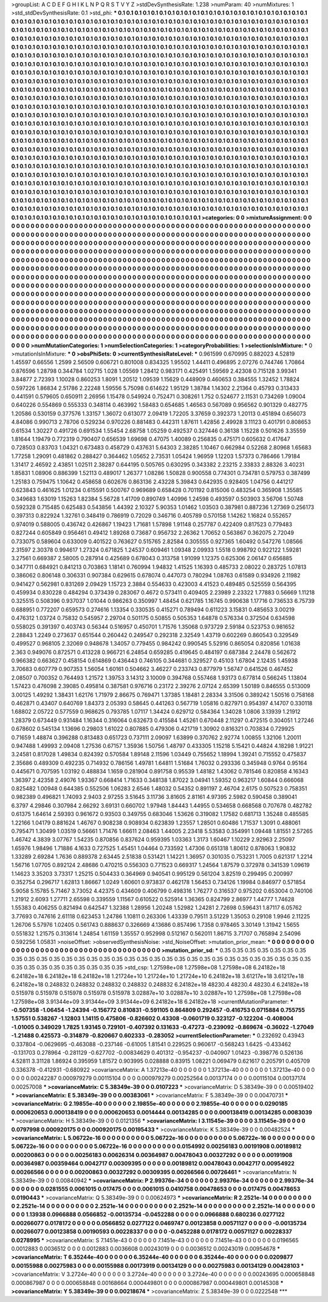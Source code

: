 >groupList:
A C D E F G H I K L
N P Q R S T V Y Z 
>stdDevSynthesisRate:
1.238 
>numParam:
40
>numMixtures:
1
>std_stdDevSynthesisRate:
0.1
>std_phi:
***
0.1 0.1 0.1 0.1 0.1 0.1 0.1 0.1 0.1 0.1
0.1 0.1 0.1 0.1 0.1 0.1 0.1 0.1 0.1 0.1
0.1 0.1 0.1 0.1 0.1 0.1 0.1 0.1 0.1 0.1
0.1 0.1 0.1 0.1 0.1 0.1 0.1 0.1 0.1 0.1
0.1 0.1 0.1 0.1 0.1 0.1 0.1 0.1 0.1 0.1
0.1 0.1 0.1 0.1 0.1 0.1 0.1 0.1 0.1 0.1
0.1 0.1 0.1 0.1 0.1 0.1 0.1 0.1 0.1 0.1
0.1 0.1 0.1 0.1 0.1 0.1 0.1 0.1 0.1 0.1
0.1 0.1 0.1 0.1 0.1 0.1 0.1 0.1 0.1 0.1
0.1 0.1 0.1 0.1 0.1 0.1 0.1 0.1 0.1 0.1
0.1 0.1 0.1 0.1 0.1 0.1 0.1 0.1 0.1 0.1
0.1 0.1 0.1 0.1 0.1 0.1 0.1 0.1 0.1 0.1
0.1 0.1 0.1 0.1 0.1 0.1 0.1 0.1 0.1 0.1
0.1 0.1 0.1 0.1 0.1 0.1 0.1 0.1 0.1 0.1
0.1 0.1 0.1 0.1 0.1 0.1 0.1 0.1 0.1 0.1
0.1 0.1 0.1 0.1 0.1 0.1 0.1 0.1 0.1 0.1
0.1 0.1 0.1 0.1 0.1 0.1 0.1 0.1 0.1 0.1
0.1 0.1 0.1 0.1 0.1 0.1 0.1 0.1 0.1 0.1
0.1 0.1 0.1 0.1 0.1 0.1 0.1 0.1 0.1 0.1
0.1 0.1 0.1 0.1 0.1 0.1 0.1 0.1 0.1 0.1
0.1 0.1 0.1 0.1 0.1 0.1 0.1 0.1 0.1 0.1
0.1 0.1 0.1 0.1 0.1 0.1 0.1 0.1 0.1 0.1
0.1 0.1 0.1 0.1 0.1 0.1 0.1 0.1 0.1 0.1
0.1 0.1 0.1 0.1 0.1 0.1 0.1 0.1 0.1 0.1
0.1 0.1 0.1 0.1 0.1 0.1 0.1 0.1 0.1 0.1
0.1 0.1 0.1 0.1 0.1 0.1 0.1 0.1 0.1 0.1
0.1 0.1 0.1 0.1 0.1 0.1 0.1 0.1 0.1 0.1
0.1 0.1 0.1 0.1 0.1 0.1 0.1 0.1 0.1 0.1
0.1 0.1 0.1 0.1 0.1 0.1 0.1 0.1 0.1 0.1
0.1 0.1 0.1 0.1 0.1 0.1 0.1 0.1 0.1 0.1
0.1 0.1 0.1 0.1 0.1 0.1 0.1 0.1 0.1 0.1
0.1 0.1 0.1 0.1 0.1 0.1 0.1 0.1 0.1 0.1
0.1 0.1 0.1 0.1 0.1 0.1 0.1 0.1 0.1 0.1
0.1 0.1 0.1 0.1 0.1 0.1 0.1 0.1 0.1 0.1
0.1 0.1 0.1 0.1 0.1 0.1 0.1 0.1 0.1 0.1
0.1 0.1 0.1 0.1 0.1 0.1 0.1 0.1 0.1 0.1
0.1 0.1 0.1 0.1 0.1 0.1 0.1 0.1 0.1 0.1
0.1 0.1 0.1 0.1 0.1 0.1 0.1 0.1 0.1 0.1
0.1 0.1 0.1 0.1 0.1 0.1 0.1 0.1 0.1 0.1
0.1 0.1 0.1 0.1 0.1 0.1 0.1 0.1 0.1 0.1
0.1 0.1 0.1 0.1 0.1 0.1 0.1 0.1 0.1 0.1
0.1 0.1 0.1 0.1 0.1 0.1 0.1 0.1 0.1 0.1
0.1 0.1 0.1 0.1 0.1 0.1 0.1 0.1 0.1 0.1
0.1 0.1 0.1 0.1 0.1 0.1 0.1 0.1 0.1 0.1
0.1 0.1 0.1 0.1 0.1 0.1 0.1 0.1 0.1 0.1
0.1 0.1 0.1 0.1 0.1 0.1 0.1 0.1 0.1 0.1
0.1 0.1 0.1 0.1 0.1 0.1 0.1 0.1 0.1 0.1
0.1 0.1 0.1 0.1 0.1 0.1 0.1 0.1 0.1 0.1
0.1 0.1 0.1 0.1 0.1 0.1 0.1 0.1 0.1 0.1
0.1 0.1 0.1 0.1 0.1 0.1 0.1 0.1 0.1 0.1
0.1 0.1 0.1 0.1 0.1 0.1 0.1 0.1 0.1 0.1
0.1 0.1 0.1 0.1 0.1 0.1 0.1 0.1 0.1 0.1
0.1 0.1 0.1 0.1 0.1 0.1 0.1 0.1 0.1 0.1
0.1 0.1 0.1 0.1 0.1 0.1 0.1 0.1 0.1 0.1
0.1 0.1 0.1 0.1 0.1 0.1 0.1 0.1 0.1 0.1
0.1 0.1 0.1 0.1 0.1 0.1 0.1 0.1 0.1 0.1
0.1 0.1 0.1 0.1 0.1 0.1 0.1 0.1 0.1 0.1
0.1 0.1 0.1 0.1 0.1 0.1 0.1 0.1 0.1 0.1
0.1 0.1 0.1 0.1 0.1 0.1 0.1 0.1 0.1 0.1
0.1 0.1 0.1 0.1 0.1 0.1 0.1 0.1 0.1 0.1
0.1 0.1 0.1 0.1 0.1 0.1 0.1 0.1 0.1 0.1
0.1 0.1 0.1 0.1 0.1 0.1 0.1 0.1 0.1 0.1
0.1 0.1 0.1 0.1 0.1 0.1 0.1 0.1 0.1 0.1
0.1 0.1 0.1 0.1 0.1 0.1 0.1 0.1 0.1 0.1
0.1 0.1 0.1 0.1 0.1 0.1 0.1 0.1 0.1 0.1
0.1 0.1 0.1 0.1 0.1 0.1 0.1 0.1 0.1 0.1
0.1 0.1 0.1 0.1 0.1 0.1 0.1 0.1 0.1 0.1
0.1 0.1 0.1 0.1 0.1 0.1 0.1 0.1 0.1 0.1
0.1 0.1 0.1 0.1 0.1 0.1 0.1 0.1 0.1 0.1
0.1 0.1 0.1 0.1 0.1 0.1 0.1 0.1 0.1 0.1
0.1 0.1 0.1 0.1 0.1 0.1 0.1 0.1 0.1 0.1
0.1 0.1 0.1 0.1 0.1 0.1 0.1 0.1 0.1 0.1
0.1 0.1 0.1 0.1 0.1 0.1 0.1 0.1 0.1 0.1
0.1 0.1 0.1 0.1 0.1 0.1 0.1 0.1 0.1 0.1
0.1 0.1 0.1 0.1 0.1 0.1 0.1 0.1 0.1 0.1
0.1 0.1 0.1 0.1 0.1 0.1 0.1 0.1 0.1 0.1
0.1 0.1 0.1 0.1 0.1 0.1 0.1 0.1 0.1 0.1
0.1 0.1 0.1 0.1 0.1 0.1 0.1 0.1 0.1 0.1
0.1 0.1 0.1 0.1 0.1 0.1 0.1 0.1 0.1 0.1
0.1 0.1 0.1 0.1 0.1 0.1 0.1 0.1 0.1 0.1
0.1 0.1 0.1 0.1 0.1 0.1 0.1 0.1 0.1 0.1
0.1 0.1 0.1 0.1 0.1 0.1 0.1 0.1 0.1 0.1
0.1 0.1 0.1 0.1 0.1 0.1 0.1 0.1 0.1 0.1
0.1 0.1 0.1 0.1 0.1 0.1 0.1 0.1 0.1 0.1
0.1 0.1 0.1 0.1 0.1 0.1 0.1 0.1 0.1 0.1
0.1 0.1 0.1 0.1 0.1 0.1 0.1 0.1 0.1 0.1
0.1 0.1 0.1 0.1 0.1 0.1 0.1 0.1 0.1 0.1
0.1 0.1 0.1 0.1 
>categories:
0 0
>mixtureAssignment:
0 0 0 0 0 0 0 0 0 0 0 0 0 0 0 0 0 0 0 0 0 0 0 0 0 0 0 0 0 0 0 0 0 0 0 0 0 0 0 0 0 0 0 0 0 0 0 0 0 0
0 0 0 0 0 0 0 0 0 0 0 0 0 0 0 0 0 0 0 0 0 0 0 0 0 0 0 0 0 0 0 0 0 0 0 0 0 0 0 0 0 0 0 0 0 0 0 0 0 0
0 0 0 0 0 0 0 0 0 0 0 0 0 0 0 0 0 0 0 0 0 0 0 0 0 0 0 0 0 0 0 0 0 0 0 0 0 0 0 0 0 0 0 0 0 0 0 0 0 0
0 0 0 0 0 0 0 0 0 0 0 0 0 0 0 0 0 0 0 0 0 0 0 0 0 0 0 0 0 0 0 0 0 0 0 0 0 0 0 0 0 0 0 0 0 0 0 0 0 0
0 0 0 0 0 0 0 0 0 0 0 0 0 0 0 0 0 0 0 0 0 0 0 0 0 0 0 0 0 0 0 0 0 0 0 0 0 0 0 0 0 0 0 0 0 0 0 0 0 0
0 0 0 0 0 0 0 0 0 0 0 0 0 0 0 0 0 0 0 0 0 0 0 0 0 0 0 0 0 0 0 0 0 0 0 0 0 0 0 0 0 0 0 0 0 0 0 0 0 0
0 0 0 0 0 0 0 0 0 0 0 0 0 0 0 0 0 0 0 0 0 0 0 0 0 0 0 0 0 0 0 0 0 0 0 0 0 0 0 0 0 0 0 0 0 0 0 0 0 0
0 0 0 0 0 0 0 0 0 0 0 0 0 0 0 0 0 0 0 0 0 0 0 0 0 0 0 0 0 0 0 0 0 0 0 0 0 0 0 0 0 0 0 0 0 0 0 0 0 0
0 0 0 0 0 0 0 0 0 0 0 0 0 0 0 0 0 0 0 0 0 0 0 0 0 0 0 0 0 0 0 0 0 0 0 0 0 0 0 0 0 0 0 0 0 0 0 0 0 0
0 0 0 0 0 0 0 0 0 0 0 0 0 0 0 0 0 0 0 0 0 0 0 0 0 0 0 0 0 0 0 0 0 0 0 0 0 0 0 0 0 0 0 0 0 0 0 0 0 0
0 0 0 0 0 0 0 0 0 0 0 0 0 0 0 0 0 0 0 0 0 0 0 0 0 0 0 0 0 0 0 0 0 0 0 0 0 0 0 0 0 0 0 0 0 0 0 0 0 0
0 0 0 0 0 0 0 0 0 0 0 0 0 0 0 0 0 0 0 0 0 0 0 0 0 0 0 0 0 0 0 0 0 0 0 0 0 0 0 0 0 0 0 0 0 0 0 0 0 0
0 0 0 0 0 0 0 0 0 0 0 0 0 0 0 0 0 0 0 0 0 0 0 0 0 0 0 0 0 0 0 0 0 0 0 0 0 0 0 0 0 0 0 0 0 0 0 0 0 0
0 0 0 0 0 0 0 0 0 0 0 0 0 0 0 0 0 0 0 0 0 0 0 0 0 0 0 0 0 0 0 0 0 0 0 0 0 0 0 0 0 0 0 0 0 0 0 0 0 0
0 0 0 0 0 0 0 0 0 0 0 0 0 0 0 0 0 0 0 0 0 0 0 0 0 0 0 0 0 0 0 0 0 0 0 0 0 0 0 0 0 0 0 0 0 0 0 0 0 0
0 0 0 0 0 0 0 0 0 0 0 0 0 0 0 0 0 0 0 0 0 0 0 0 0 0 0 0 0 0 0 0 0 0 0 0 0 0 0 0 0 0 0 0 0 0 0 0 0 0
0 0 0 0 0 0 0 0 0 0 0 0 0 0 0 0 0 0 0 0 0 0 0 0 0 0 0 0 0 0 0 0 0 0 0 0 0 0 0 0 0 0 0 0 0 0 0 0 0 0
0 0 0 0 0 0 0 0 0 0 0 0 0 0 0 0 0 0 0 0 0 0 0 0 
>numMutationCategories:
1
>numSelectionCategories:
1
>categoryProbabilities:
1 
>selectionIsInMixture:
***
0 
>mutationIsInMixture:
***
0 
>obsPhiSets:
0
>currentSynthesisRateLevel:
***
0.961599 0.670995 0.882023 4.52819 1.45597 0.66556 1.2599 2.56509 0.606721 0.801008
0.834325 1.95502 1.44411 0.496895 2.07276 0.744746 1.70864 0.876596 1.28798 0.344784
1.02715 1.028 1.05569 1.28412 0.983171 0.425491 1.59569 2.42308 0.715128 3.99341
3.84877 2.72393 1.10028 0.860253 1.8091 1.20512 1.09539 1.15629 0.448909 0.460653
0.384555 1.32452 1.78824 0.597226 1.86834 2.51786 2.22248 1.59556 5.75098 0.614622
1.95129 1.38784 1.14302 2.21364 0.45793 0.313433 0.441591 0.579605 0.650911 2.26956
1.15478 0.549924 0.752471 0.308261 1.752 0.524677 2.11531 0.734269 1.09004 0.640226
0.554869 0.555333 0.348114 0.463992 1.58483 0.654685 1.46563 0.567089 0.956562 0.901329
0.482775 1.20586 0.530159 0.377576 1.33157 1.36072 0.613077 2.09419 1.72205 3.37659
0.392373 1.20113 0.451894 0.656073 4.84086 0.990713 2.78706 0.529234 0.970226 0.881483
0.442311 1.87611 1.42856 2.49928 3.11123 0.401791 0.808653 0.61534 1.30227 0.491726
0.691534 1.55454 2.68758 1.05259 0.492537 0.327446 0.36138 1.15228 0.501626 3.35559
1.81644 1.19479 0.772319 0.790407 0.656539 1.69698 0.47075 1.40089 0.256835 0.475171
0.605632 0.417647 0.728503 0.83703 1.04321 0.673483 0.458729 0.437631 5.64303 2.38285
1.10467 0.662984 0.52268 2.80968 1.65683 1.77258 1.29091 0.481862 0.288427 0.364462
1.05652 2.73531 1.05424 1.96959 1.12203 1.57373 0.786466 1.79184 1.31417 2.46592
2.43851 1.02511 2.38287 0.644195 0.505765 0.630295 0.343382 2.23215 2.33833 2.88326
3.40231 1.85831 1.08906 0.886399 1.52113 0.489017 1.26377 1.08286 1.50828 0.900558
0.774301 0.734781 0.579753 0.387499 1.25183 0.759475 1.10642 0.458658 0.602676 0.863136
2.43228 5.39843 0.642935 0.928405 1.04756 0.441217 0.623843 0.461625 1.01234 0.615591
0.500767 0.969689 0.658428 0.701192 0.815006 0.483254 0.365908 1.35585 0.349683 1.63019
1.15263 1.82384 5.56728 1.41709 0.890749 1.40996 1.24598 0.493597 0.503903 3.56706
1.50748 0.592328 0.715485 0.625483 0.543856 1.44392 2.10327 5.90353 1.01462 1.03503
0.387981 0.887236 1.27369 0.256173 0.397313 0.822924 1.32761 0.348419 0.786919 0.72029
0.346716 0.405789 0.570158 1.14262 1.16824 0.552657 0.974019 0.588005 0.436742 0.426867
1.19423 1.71681 1.57898 1.91148 0.257787 0.422409 0.817523 0.779483 0.827244 0.605849
0.956461 0.49412 1.89268 0.73687 0.956732 2.26362 1.70652 0.563867 0.362075 2.72049
0.733075 0.589604 0.633009 0.401522 0.763627 0.515765 2.82584 0.305555 0.927365 1.60492
0.547276 1.08566 2.31597 2.30378 0.994617 1.27324 0.671825 1.24537 0.609461 1.09348
2.09933 1.5518 0.998792 0.922122 1.59281 3.27561 0.669387 2.58005 0.287914 0.425689
0.678043 0.313758 1.91099 1.12375 0.625306 2.06147 0.656885 0.347711 0.684921 0.841213
0.703863 1.18141 0.760994 1.94832 1.41525 1.16393 0.485733 2.08022 0.283725 1.07813
0.386062 0.806148 0.306331 0.907384 0.629615 0.678074 0.447073 0.780294 1.08763 0.61589
0.934926 2.11982 0.941427 0.562981 0.831269 2.09429 1.15723 2.3884 0.554633 0.423003
4.41523 0.489485 0.525559 0.564395 0.459934 0.830228 0.484294 0.373439 0.283067 0.4672
0.573411 0.409405 2.23989 2.23322 1.77883 0.56669 1.11218 0.325515 0.508396 0.937037
1.01044 0.986263 0.350997 1.48454 0.621785 1.16745 0.990638 1.17716 0.736533 6.75739
0.688951 0.772207 0.659573 0.274616 1.13354 0.330535 0.415271 0.789494 0.611223 3.15831
0.485653 3.00219 0.476312 1.03724 0.75832 0.545957 2.29704 0.501175 0.50855 0.505353
1.64878 0.576334 0.372504 0.634598 0.558025 0.391397 0.403743 0.56344 0.516957 0.450701
1.71576 1.35068 0.973729 2.59184 0.523753 0.981652 2.28843 1.2249 0.273637 0.651544
0.260442 0.249547 0.292318 2.32549 1.43719 0.602269 0.860543 0.329549 0.499527 0.968105
2.32069 0.948678 1.34057 0.779455 0.984242 0.990545 5.52916 0.865054 0.820856 1.01638
2.363 0.949076 0.872571 0.413228 0.966721 6.24854 0.659285 0.419645 0.484197 0.687384
2.24478 0.562672 0.966382 0.663627 0.458154 0.614869 0.436443 0.746105 0.344681 0.329527
0.45103 1.67804 2.12435 1.45938 3.70683 0.607779 0.907353 1.56054 1.60161 0.504662
3.46227 0.233743 0.877979 1.56747 0.641526 0.467452 2.08507 0.700352 0.764493 1.21572
1.39753 3.14312 3.10009 0.394768 0.557468 1.93173 0.677814 0.566245 1.13804 1.57423
0.476098 2.39085 0.495814 0.387581 0.976716 0.23172 2.39276 2.07124 2.65399 1.50189
0.846555 0.513009 3.00125 1.49292 1.38431 1.62176 1.71979 2.86675 0.769471 1.37385
1.18481 2.28334 3.31506 0.389242 1.50516 0.758168 0.462871 0.43407 0.640769 1.84373
2.05393 0.58645 0.441263 0.567719 1.05816 0.827971 0.954397 4.14707 0.330118 1.68802
2.05722 0.577559 0.968625 0.793785 1.07117 1.34424 0.629712 0.584364 1.34028 1.0806
3.13939 1.21912 1.28379 0.673449 0.931484 1.16344 0.316064 0.632673 0.415584 1.45261
0.670448 2.11297 0.472515 0.304051 1.27246 0.678602 0.545134 1.13696 0.29803 1.61022
0.807885 0.479306 0.421719 1.30902 0.816321 0.703834 0.729925 0.71659 1.48874 0.396288
0.813483 0.651723 0.737111 2.09097 1.63899 0.370762 2.92774 1.00855 1.32106 1.20011
0.947488 1.49993 2.09408 1.27536 0.67157 1.35936 1.50756 1.48797 0.433305 1.15218
5.15421 0.44824 4.18298 1.91221 3.24581 0.817028 1.49834 0.824392 0.570584 1.89148
2.11596 1.03449 0.755652 1.18994 1.39241 0.715552 0.475837 2.35686 0.489309 0.492235
0.714932 0.786156 1.49781 1.64811 1.51684 1.76032 0.293336 0.345948 0.9764 0.95164
0.445671 0.707595 1.03192 0.488834 1.1659 0.281904 0.891758 0.95539 1.48182 1.43062
0.781546 0.820858 4.16343 1.36397 2.42358 2.49076 1.93367 0.668414 1.71633 0.348138
1.87022 3.04941 1.59352 0.963217 1.60844 0.666068 0.825482 1.00948 0.644385 0.552506
1.06283 2.6546 1.48032 0.54352 0.891197 2.46704 2.6175 0.507523 0.758351 0.982389
0.496821 1.74093 2.9403 2.97255 3.51645 3.11736 3.81605 2.81161 4.97395 2.5982
0.590458 0.389041 6.3797 4.29846 0.307984 2.66292 3.69131 0.660702 1.97948 1.84443
1.44955 0.534658 0.668568 0.707678 0.482782 0.61375 1.64614 2.59393 0.961672 0.93503
0.349755 0.683046 1.53626 0.319082 1.17582 0.681713 1.35248 0.485585 1.22166 1.04179
0.881624 1.46767 0.908238 0.908934 0.623839 1.23557 1.28501 0.60486 1.71537 1.3091
0.488061 0.795471 1.30499 1.03519 0.56661 1.71476 1.66611 2.08463 1.44005 2.23418
5.53583 0.354991 1.09448 1.81551 2.57265 1.46742 4.3839 3.07767 1.54235 0.870856
0.837624 0.959395 1.03363 1.3173 1.60467 1.10229 2.92963 2.25097 1.65976 1.98496
1.71886 4.1633 0.727525 1.45451 1.04464 0.733592 1.47306 0.651318 1.80612 0.878063
1.90832 1.33289 2.69284 1.7636 0.889378 2.63445 2.51838 0.531421 1.14221 1.36957
0.301035 0.753231 1.7005 0.621317 1.2214 1.56716 1.07705 0.892124 2.48686 0.470215
0.556303 0.771523 0.669317 1.24564 1.87579 0.372978 0.341539 1.09619 1.14623 3.35203
3.73317 1.25215 0.504433 0.364969 0.940541 0.995129 0.561204 3.82519 0.299495 0.200997
0.352754 0.296717 1.62813 1.86667 1.0249 1.60601 0.973837 0.462178 1.56453 0.734126
1.19984 0.846977 0.571854 5.9058 5.15785 5.71467 3.73052 4.42375 0.434609 0.406799
0.498316 1.76277 0.316537 0.975202 0.653004 0.740106 1.21912 2.6093 1.27711 2.65598
0.339559 1.11567 0.610522 0.525914 1.36365 0.824799 2.86977 1.44777 1.74628 1.55383
0.406255 0.821494 0.642547 1.32388 1.28956 1.20248 1.52982 1.24281 2.72698 0.596431
1.87117 6.05762 3.77693 0.747616 2.61118 0.623453 1.24786 1.10811 0.263306 1.43339
0.79511 3.51229 1.35053 0.29108 1.9946 2.11225 1.26706 5.57976 1.02405 0.561743
0.888637 0.326669 4.13686 0.857496 1.7358 0.978465 3.30149 1.31942 1.5655 0.551832
1.21575 0.313614 1.24854 1.61159 1.35557 0.952998 0.512167 0.562011 1.86715 3.71707
0.765894 2.54096 0.592256 1.05831 
>noiseOffset:
>observedSynthesisNoise:
>std_NoiseOffset:
>mutation_prior_mean:
***
0 0 0 0 0 0 0 0 0 0
0 0 0 0 0 0 0 0 0 0
0 0 0 0 0 0 0 0 0 0
0 0 0 0 0 0 0 0 0 0
>mutation_prior_sd:
***
0.35 0.35 0.35 0.35 0.35 0.35 0.35 0.35 0.35 0.35
0.35 0.35 0.35 0.35 0.35 0.35 0.35 0.35 0.35 0.35
0.35 0.35 0.35 0.35 0.35 0.35 0.35 0.35 0.35 0.35
0.35 0.35 0.35 0.35 0.35 0.35 0.35 0.35 0.35 0.35
>std_csp:
1.27598e+08 1.27598e+08 1.27598e+08 6.24182e+18 6.24182e+18 6.24182e+18 6.24182e+18 1.21724e+10 1.21724e+10 1.21724e+10
6.24182e+18 3.61217e+18 3.61217e+18 6.24182e+18 0.248832 0.248832 0.248832 0.248832 0.248832 6.24182e+18
48230.4 48230.4 48230.4 6.24182e+18 0.515978 0.515978 0.515978 0.515978 0.515978 3.02887e+10
3.02887e+10 3.02887e+10 1.27598e+08 1.27598e+08 1.27598e+08 3.91344e+09 3.91344e+09 3.91344e+09 6.24182e+18 6.24182e+18
>currentMutationParameter:
***
-0.507358 -1.06454 -1.24394 -0.156772 0.810831 -0.591105 0.864809 0.292457 -0.416753 0.0715884
0.755755 1.57551 0.538267 -1.12803 1.14115 0.475806 -0.826602 0.43308 -0.0601719 0.323127
-0.122204 -0.408004 -1.01005 0.349029 1.7825 1.93145 0.729101 -0.407392 0.131633 -0.47273
-0.239092 -0.869674 -0.36022 -1.27049 -1.21488 0.425573 -0.314879 -0.820667 0.602333 -0.283052
>currentSelectionParameter:
***
0.232692 0.43943 0.337804 -0.0629695 -0.463088 -0.237146 -0.61005 1.81541 0.229525 0.960617
-0.568243 1.6425 -0.433462 -0.131703 0.278964 -0.281129 -0.627702 -0.00834629 0.401312 -0.954237
-0.040907 1.01423 -0.398776 0.526136 4.52811 3.31128 1.86924 0.395959 1.81572 0.903995
0.028888 0.83915 1.08221 0.069479 0.621617 0.205791 0.405709 0.336378 -0.412931 -0.680922
>covarianceMatrix:
A
1.37213e-40	0	0	0	0	0	
0	1.37213e-40	0	0	0	0	
0	0	1.37213e-40	0	0	0	
0	0	0	0.00242287	0.000979279	0.00115104	
0	0	0	0.000979279	0.00252564	0.00137174	
0	0	0	0.00115104	0.00137174	0.00257008	
***
>covarianceMatrix:
C
5.38349e-39	0	
0	0.0107223	
***
>covarianceMatrix:
D
5.38349e-39	0	
0	0.00519402	
***
>covarianceMatrix:
E
5.38349e-39	0	
0	0.00383061	
***
>covarianceMatrix:
F
5.38349e-39	0	
0	0.00470731	
***
>covarianceMatrix:
G
2.19855e-40	0	0	0	0	0	
0	2.19855e-40	0	0	0	0	
0	0	2.19855e-40	0	0	0	
0	0	0	0.0290185	0.000620653	0.000138419	
0	0	0	0.000620653	0.0014444	0.00134285	
0	0	0	0.000138419	0.00134285	0.0083039	
***
>covarianceMatrix:
H
5.38349e-39	0	
0	0.0121356	
***
>covarianceMatrix:
I
3.11545e-39	0	0	0	
0	3.11545e-39	0	0	
0	0	0.0797998	0.000920175	
0	0	0.000920175	0.00195433	
***
>covarianceMatrix:
K
5.38349e-39	0	
0	0.00482524	
***
>covarianceMatrix:
L
5.06722e-16	0	0	0	0	0	0	0	0	0	
0	5.06722e-16	0	0	0	0	0	0	0	0	
0	0	5.06722e-16	0	0	0	0	0	0	0	
0	0	0	5.06722e-16	0	0	0	0	0	0	
0	0	0	0	5.06722e-16	0	0	0	0	0	
0	0	0	0	0	0.0154992	0.00256183	0.00191908	0.00189812	0.00200863	
0	0	0	0	0	0.00256183	0.00626314	0.00364987	0.00478043	0.00327292	
0	0	0	0	0	0.00191908	0.00364987	0.00359464	0.0042717	0.00309395	
0	0	0	0	0	0.00189812	0.00478043	0.0042717	0.00954922	0.00266566	
0	0	0	0	0	0.00200863	0.00327292	0.00309395	0.00266566	0.00726461	
***
>covarianceMatrix:
N
5.38349e-39	0	
0	0.00840942	
***
>covarianceMatrix:
P
2.99376e-34	0	0	0	0	0	
0	2.99376e-34	0	0	0	0	
0	0	2.99376e-34	0	0	0	
0	0	0	0.0281555	0.0061015	0.017475	
0	0	0	0.0061015	0.0410758	0.00478653	
0	0	0	0.017475	0.00478653	0.0190443	
***
>covarianceMatrix:
Q
5.38349e-39	0	
0	0.00624973	
***
>covarianceMatrix:
R
2.2521e-14	0	0	0	0	0	0	0	0	0	
0	2.2521e-14	0	0	0	0	0	0	0	0	
0	0	2.2521e-14	0	0	0	0	0	0	0	
0	0	0	2.2521e-14	0	0	0	0	0	0	
0	0	0	0	2.2521e-14	0	0	0	0	0	
0	0	0	0	0	1.13938	0.0966888	0.0566852	-0.00135734	-0.0452288	
0	0	0	0	0	0.0966888	0.680236	0.0277122	0.00266077	0.0178172	
0	0	0	0	0	0.0566852	0.0277122	0.0469747	0.00123858	0.00571127	
0	0	0	0	0	-0.00135734	0.00266077	0.00123858	0.00190593	0.00228337	
0	0	0	0	0	-0.0452288	0.0178172	0.00571127	0.00228337	0.0278995	
***
>covarianceMatrix:
S
7.1451e-43	0	0	0	0	0	
0	7.1451e-43	0	0	0	0	
0	0	7.1451e-43	0	0	0	
0	0	0	0.0196565	0.0012883	0.0036512	
0	0	0	0.0012883	0.0036608	0.00243019	
0	0	0	0.0036512	0.00243019	0.00954678	
***
>covarianceMatrix:
T
6.35244e-40	0	0	0	0	0	
0	6.35244e-40	0	0	0	0	
0	0	6.35244e-40	0	0	0	
0	0	0	0.0209877	0.00155988	0.00275983	
0	0	0	0.00155988	0.00173919	0.00134129	
0	0	0	0.00275983	0.00134129	0.00428103	
***
>covarianceMatrix:
V
3.2724e-40	0	0	0	0	0	
0	3.2724e-40	0	0	0	0	
0	0	3.2724e-40	0	0	0	
0	0	0	0.00243695	0.000658848	0.000867987	
0	0	0	0.000658848	0.00168664	0.000449801	
0	0	0	0.000867987	0.000449801	0.00145308	
***
>covarianceMatrix:
Y
5.38349e-39	0	
0	0.00218674	
***
>covarianceMatrix:
Z
5.38349e-39	0	
0	0.0222548	
***
